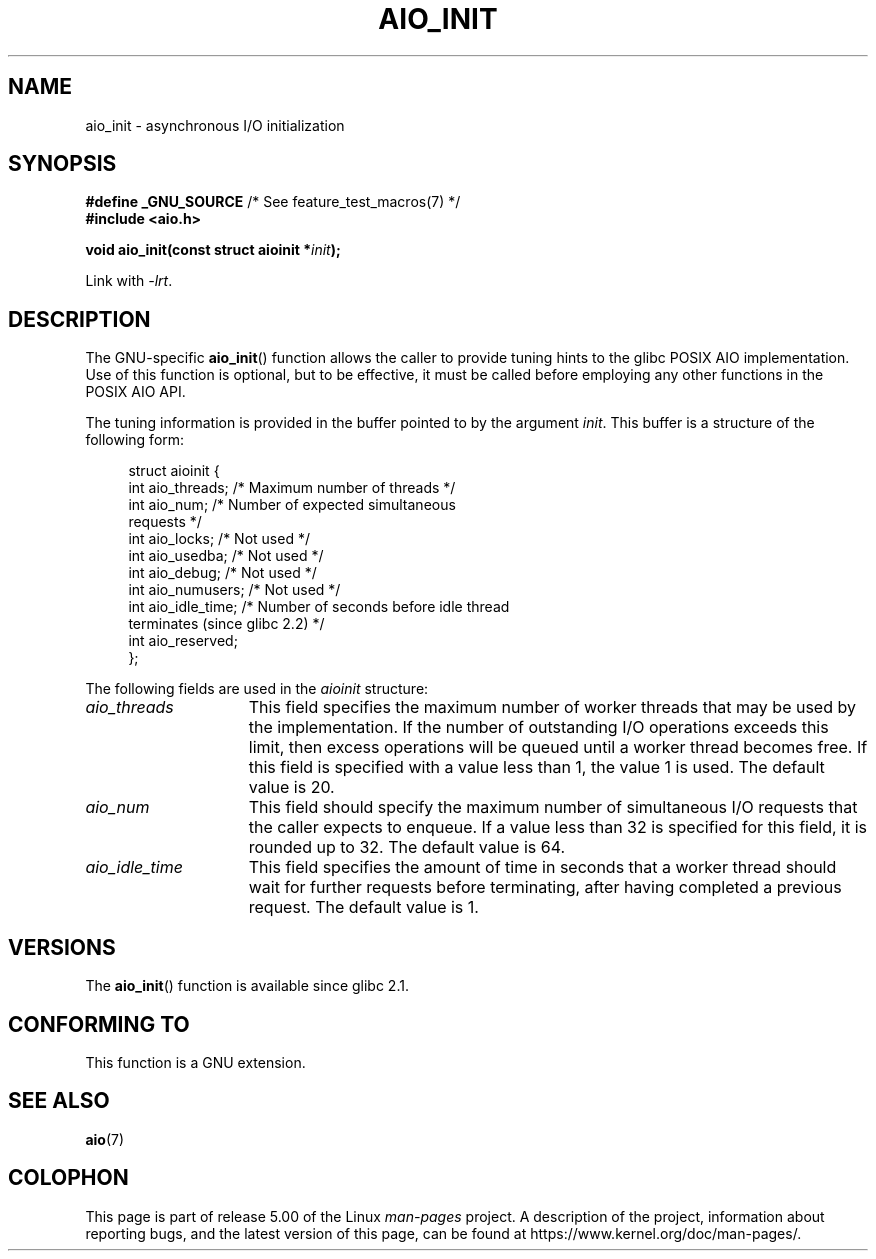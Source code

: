 '\" t
.\" Copyright (c) 2010 by Michael Kerrisk <mtk.manpages@gmail.com>
.\"
.\" %%%LICENSE_START(VERBATIM)
.\" Permission is granted to make and distribute verbatim copies of this
.\" manual provided the copyright notice and this permission notice are
.\" preserved on all copies.
.\"
.\" Permission is granted to copy and distribute modified versions of this
.\" manual under the conditions for verbatim copying, provided that the
.\" entire resulting derived work is distributed under the terms of a
.\" permission notice identical to this one.
.\"
.\" Since the Linux kernel and libraries are constantly changing, this
.\" manual page may be incorrect or out-of-date.  The author(s) assume no
.\" responsibility for errors or omissions, or for damages resulting from
.\" the use of the information contained herein.  The author(s) may not
.\" have taken the same level of care in the production of this manual,
.\" which is licensed free of charge, as they might when working
.\" professionally.
.\"
.\" Formatted or processed versions of this manual, if unaccompanied by
.\" the source, must acknowledge the copyright and authors of this work.
.\" %%%LICENSE_END
.\"
.TH AIO_INIT 3  2017-09-15 "Linux" "Linux Programmer's Manual"
.SH NAME
aio_init \- asynchronous I/O initialization
.SH SYNOPSIS
.nf
.BR "#define _GNU_SOURCE" "         /* See feature_test_macros(7) */"
.B "#include <aio.h>"
.PP
.BI "void aio_init(const struct aioinit *" init );
.fi
.PP
Link with \fI\-lrt\fP.
.SH DESCRIPTION
The GNU-specific
.BR aio_init ()
function allows the caller to provide tuning hints to the
glibc POSIX AIO implementation.
Use of this function is optional, but to be effective,
it must be called before employing any other functions in the POSIX AIO API.
.PP
The tuning information is provided in the buffer pointed to by the argument
.IR init .
This buffer is a structure of the following form:
.PP
.in +4n
.EX
struct aioinit {
    int aio_threads;    /* Maximum number of threads */
    int aio_num;        /* Number of expected simultaneous
                           requests */
    int aio_locks;      /* Not used */
    int aio_usedba;     /* Not used */
    int aio_debug;      /* Not used */
    int aio_numusers;   /* Not used */
    int aio_idle_time;  /* Number of seconds before idle thread
                           terminates (since glibc 2.2) */
    int aio_reserved;
};
.EE
.in
.PP
The following fields are used in the
.I aioinit
structure:
.TP 15
.I aio_threads
This field specifies the maximum number of worker threads that
may be used by the implementation.
If the number of outstanding I/O operations exceeds this limit,
then excess operations will be queued until a worker thread becomes free.
If this field is specified with a value less than 1, the value 1 is used.
The default value is 20.
.TP
.I aio_num
This field should specify the maximum number of simultaneous I/O requests
that the caller expects to enqueue.
If a value less than 32 is specified for this field,
it is rounded up to 32.
.\" FIXME . But, if aio_num > 32, the behavior looks strange. See
.\" http://sourceware.org/bugzilla/show_bug.cgi?id=12083
The default value is 64.
.TP
.I aio_idle_time
This field specifies the amount of time in seconds that a
worker thread should wait for further requests before terminating,
after having completed a previous request.
The default value is 1.
.SH VERSIONS
The
.BR aio_init ()
function is available since glibc 2.1.
.SH CONFORMING TO
This function is a GNU extension.
.SH SEE ALSO
.BR aio (7)
.SH COLOPHON
This page is part of release 5.00 of the Linux
.I man-pages
project.
A description of the project,
information about reporting bugs,
and the latest version of this page,
can be found at
\%https://www.kernel.org/doc/man\-pages/.
